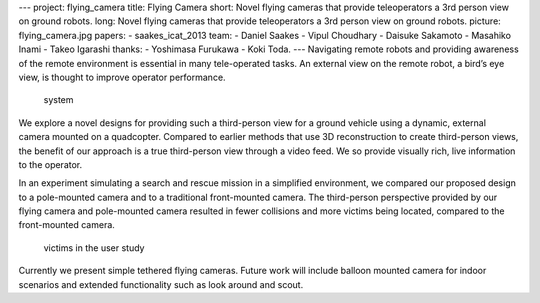 ---
project: flying_camera
title: Flying Camera
short: Novel flying cameras that provide teleoperators a 3rd person view on ground robots.
long: Novel flying cameras that provide teleoperators a 3rd person view on ground robots.
picture: flying_camera.jpg
papers:
- saakes_icat_2013
team:
- Daniel Saakes
- Vipul Choudhary
- Daisuke Sakamoto
- Masahiko Inami
- Takeo Igarashi
thanks:
- Yoshimasa Furukawa
- Koki Toda.
---
Navigating remote robots and providing awareness of the remote
environment is essential in many tele-operated tasks. An external view
on the remote robot, a bird’s eye view, is thought to improve operator
performance.

.. figure:: img/overview.png
   :alt: system

   system

We explore a novel designs for providing such a third-person view for a
ground vehicle using a dynamic, external camera mounted on a quadcopter.
Compared to earlier methods that use 3D reconstruction to create
third-person views, the benefit of our approach is a true third-person
view through a video feed. We so provide visually rich, live information
to the operator.

.. vimeo:: 76852460

In an experiment simulating a search and rescue mission in a simplified
environment, we compared our proposed design to a pole-mounted camera
and to a traditional front-mounted camera. The third-person perspective
provided by our flying camera and pole-mounted camera resulted in fewer
collisions and more victims being located, compared to the front-mounted
camera.

.. figure:: img/victims.jpg
   :alt: victims in the user study

   victims in the user study

Currently we present simple tethered flying cameras. Future work will
include balloon mounted camera for indoor scenarios and extended
functionality such as look around and scout.


